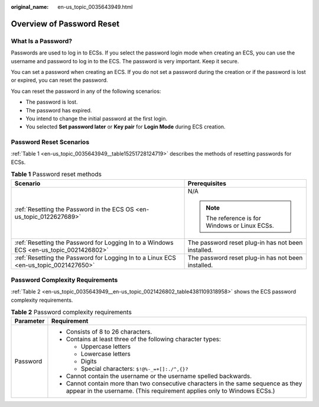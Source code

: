 :original_name: en-us_topic_0035643949.html

.. _en-us_topic_0035643949:

Overview of Password Reset
==========================

What Is a Password?
-------------------

Passwords are used to log in to ECSs. If you select the password login mode when creating an ECS, you can use the username and password to log in to the ECS. The password is very important. Keep it secure.

You can set a password when creating an ECS. If you do not set a password during the creation or if the password is lost or expired, you can reset the password.

You can reset the password in any of the following scenarios:

-  The password is lost.
-  The password has expired.
-  You intend to change the initial password at the first login.
-  You selected **Set password later** or **Key pair** for **Login Mode** during ECS creation.

Password Reset Scenarios
------------------------

:ref:`Table 1 <en-us_topic_0035643949__table15251728124719>` describes the methods of resetting passwords for ECSs.

.. _en-us_topic_0035643949__table15251728124719:

.. table:: **Table 1** Password reset methods

   +----------------------------------------------------------------------------------------+----------------------------------------------------+
   | Scenario                                                                               | Prerequisites                                      |
   +========================================================================================+====================================================+
   | :ref:`Resetting the Password in the ECS OS <en-us_topic_0122627689>`                   | N/A                                                |
   |                                                                                        |                                                    |
   |                                                                                        | .. note::                                          |
   |                                                                                        |                                                    |
   |                                                                                        |    The reference is for Windows or Linux ECSs.     |
   +----------------------------------------------------------------------------------------+----------------------------------------------------+
   | :ref:`Resetting the Password for Logging In to a Windows ECS <en-us_topic_0021426802>` | The password reset plug-in has not been installed. |
   +----------------------------------------------------------------------------------------+----------------------------------------------------+
   | :ref:`Resetting the Password for Logging In to a Linux ECS <en-us_topic_0021427650>`   | The password reset plug-in has not been installed. |
   +----------------------------------------------------------------------------------------+----------------------------------------------------+

Password Complexity Requirements
--------------------------------

:ref:`Table 2 <en-us_topic_0035643949__en-us_topic_0021426802_table4381109318958>` shows the ECS password complexity requirements.

.. _en-us_topic_0035643949__en-us_topic_0021426802_table4381109318958:

.. table:: **Table 2** Password complexity requirements

   +-----------------------------------+--------------------------------------------------------------------------------------------------------------------------------------------------------------+
   | Parameter                         | Requirement                                                                                                                                                  |
   +===================================+==============================================================================================================================================================+
   | Password                          | -  Consists of 8 to 26 characters.                                                                                                                           |
   |                                   | -  Contains at least three of the following character types:                                                                                                 |
   |                                   |                                                                                                                                                              |
   |                                   |    -  Uppercase letters                                                                                                                                      |
   |                                   |    -  Lowercase letters                                                                                                                                      |
   |                                   |    -  Digits                                                                                                                                                 |
   |                                   |    -  Special characters: ``$!@%-_=+[]:./^,{}?``                                                                                                             |
   |                                   |                                                                                                                                                              |
   |                                   | -  Cannot contain the username or the username spelled backwards.                                                                                            |
   |                                   | -  Cannot contain more than two consecutive characters in the same sequence as they appear in the username. (This requirement applies only to Windows ECSs.) |
   +-----------------------------------+--------------------------------------------------------------------------------------------------------------------------------------------------------------+
